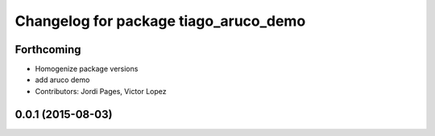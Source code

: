 ^^^^^^^^^^^^^^^^^^^^^^^^^^^^^^^^^^^^^^
Changelog for package tiago_aruco_demo
^^^^^^^^^^^^^^^^^^^^^^^^^^^^^^^^^^^^^^

Forthcoming
-----------
* Homogenize package versions
* add aruco demo
* Contributors: Jordi Pages, Victor Lopez

0.0.1 (2015-08-03)
------------------
